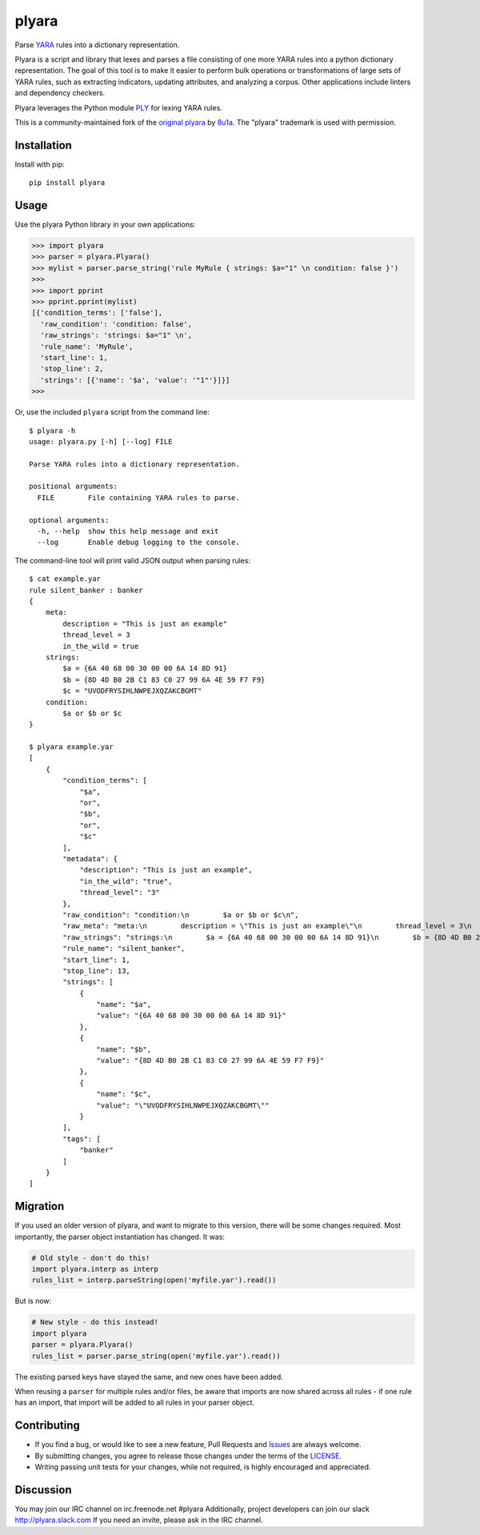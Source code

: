 plyara
======

.. image:: https://travis-ci.org/plyara/plyara.svg?branch=master
   :target: https://travis-ci.org/plyara/plyara
   :alt: Build Status
.. image:: https://readthedocs.org/projects/plyara/badge/?version=latest
   :target: http://plyara.readthedocs.io/en/latest/?badge=latest
   :alt: Documentation Status
.. image:: https://api.codacy.com/project/badge/Grade/1c234b3d1ff349fa9dea7b4048dbc115
   :target: https://www.codacy.com/app/plyara/plyara
   :alt: Code Health
.. image:: https://api.codacy.com/project/badge/Coverage/1c234b3d1ff349fa9dea7b4048dbc115
   :target: https://app.codacy.com/app/plyara/plyara
   :alt: Test Coverage
.. image:: http://img.shields.io/pypi/v/plyara.svg
   :target: https://pypi.python.org/pypi/plyara
   :alt: PyPi Version

Parse YARA_ rules into a dictionary representation.

Plyara is a script and library that lexes and parses a file consisting of one more YARA rules
into a python dictionary representation. The goal of this tool is to make it easier to perform
bulk operations or transformations of large sets of YARA rules, such as extracting indicators,
updating attributes, and analyzing a corpus. Other applications include linters and dependency
checkers.

Plyara leverages the Python module PLY_ for lexing YARA rules.

This is a community-maintained fork of the `original plyara`_ by 8u1a_. The "plyara" trademark
is used with permission.

Installation
------------

Install with pip::

    pip install plyara

Usage
-----

Use the plyara Python library in your own applications:

.. code-block:: python

    >>> import plyara
    >>> parser = plyara.Plyara()
    >>> mylist = parser.parse_string('rule MyRule { strings: $a="1" \n condition: false }')
    >>>
    >>> import pprint
    >>> pprint.pprint(mylist)
    [{'condition_terms': ['false'],
      'raw_condition': 'condition: false',
      'raw_strings': 'strings: $a="1" \n',
      'rule_name': 'MyRule',
      'start_line': 1,
      'stop_line': 2,
      'strings': [{'name': '$a', 'value': '"1"'}]}]
    >>>

Or, use the included ``plyara`` script from the command line::

    $ plyara -h
    usage: plyara.py [-h] [--log] FILE

    Parse YARA rules into a dictionary representation.

    positional arguments:
      FILE        File containing YARA rules to parse.

    optional arguments:
      -h, --help  show this help message and exit
      --log       Enable debug logging to the console.

The command-line tool will print valid JSON output when parsing rules::

    $ cat example.yar
    rule silent_banker : banker
    {
        meta:
            description = "This is just an example"
            thread_level = 3
            in_the_wild = true
        strings:
            $a = {6A 40 68 00 30 00 00 6A 14 8D 91}
            $b = {8D 4D B0 2B C1 83 C0 27 99 6A 4E 59 F7 F9}
            $c = "UVODFRYSIHLNWPEJXQZAKCBGMT"
        condition:
            $a or $b or $c
    }

    $ plyara example.yar
    [
        {
            "condition_terms": [
                "$a",
                "or",
                "$b",
                "or",
                "$c"
            ],
            "metadata": {
                "description": "This is just an example",
                "in_the_wild": "true",
                "thread_level": "3"
            },
            "raw_condition": "condition:\n        $a or $b or $c\n",
            "raw_meta": "meta:\n        description = \"This is just an example\"\n        thread_level = 3\n        in_the_wild = true\n    ",
            "raw_strings": "strings:\n        $a = {6A 40 68 00 30 00 00 6A 14 8D 91}\n        $b = {8D 4D B0 2B C1 83 C0 27 99 6A 4E 59 F7 F9}\n        $c = \"UVODFRYSIHLNWPEJXQZAKCBGMT\"\n    ",
            "rule_name": "silent_banker",
            "start_line": 1,
            "stop_line": 13,
            "strings": [
                {
                    "name": "$a",
                    "value": "{6A 40 68 00 30 00 00 6A 14 8D 91}"
                },
                {
                    "name": "$b",
                    "value": "{8D 4D B0 2B C1 83 C0 27 99 6A 4E 59 F7 F9}"
                },
                {
                    "name": "$c",
                    "value": "\"UVODFRYSIHLNWPEJXQZAKCBGMT\""
                }
            ],
            "tags": [
                "banker"
            ]
        }
    ]

Migration
---------

If you used an older version of plyara, and want to migrate to this version,
there will be some changes required. Most importantly, the parser object
instantiation has changed. It was:

.. code-block:: python

    # Old style - don't do this!
    import plyara.interp as interp
    rules_list = interp.parseString(open('myfile.yar').read())

But is now:

.. code-block:: python

    # New style - do this instead!
    import plyara
    parser = plyara.Plyara()
    rules_list = parser.parse_string(open('myfile.yar').read())

The existing parsed keys have stayed the same, and new ones have been added.

When reusing a ``parser`` for multiple rules and/or files, be aware that
imports are now shared across all rules - if one rule has an import, that
import will be added to all rules in your parser object.

Contributing
------------

* If you find a bug, or would like to see a new feature, Pull Requests and
  Issues_ are always welcome.
* By submitting changes, you agree to release those changes under the terms
  of the LICENSE_.
* Writing passing unit tests for your changes, while not required, is highly
  encouraged and appreciated.

Discussion
------------

You may join our IRC channel on irc.freenode.net #plyara
Additionally, project developers can join our slack http://plyara.slack.com
If you need an invite, please ask in the IRC channel.

.. _PLY: http://www.dabeaz.com/ply/
.. _YARA: http://plusvic.github.io/yara/
.. _plyara.readthedocs.io: https://plyara.readthedocs.io/en/latest/
.. _original plyara: https://github.com/8u1a/plyara
.. _8u1a: https://github.com/8u1a
.. _Issues: https://github.com/plyara/plyara/issues
.. _LICENSE: https://github.com/plyara/plyara/blob/master/LICENSE
